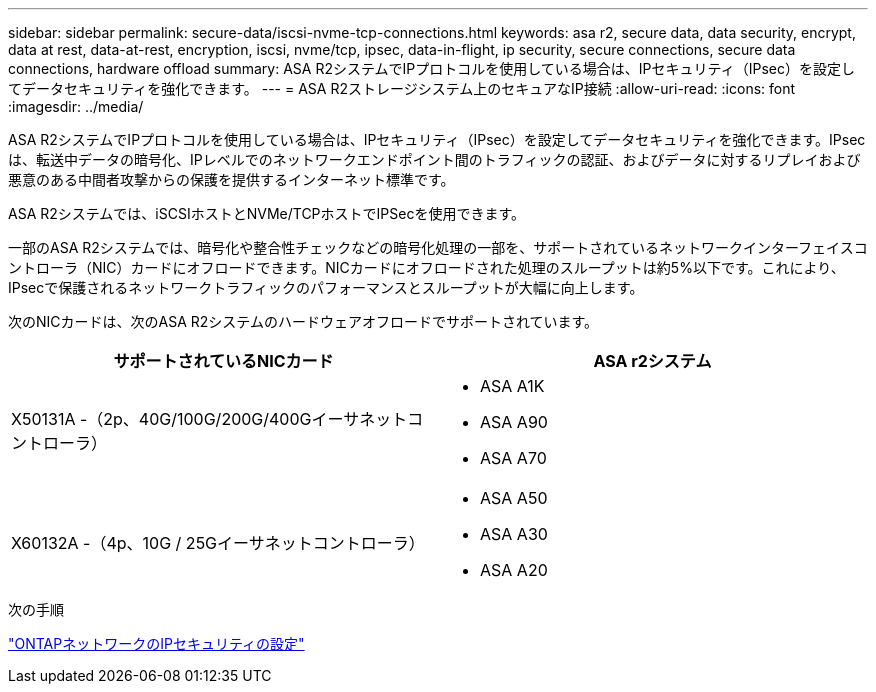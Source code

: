 ---
sidebar: sidebar 
permalink: secure-data/iscsi-nvme-tcp-connections.html 
keywords: asa r2, secure data, data security, encrypt, data at rest, data-at-rest, encryption, iscsi, nvme/tcp, ipsec, data-in-flight, ip security, secure connections, secure data connections, hardware offload 
summary: ASA R2システムでIPプロトコルを使用している場合は、IPセキュリティ（IPsec）を設定してデータセキュリティを強化できます。 
---
= ASA R2ストレージシステム上のセキュアなIP接続
:allow-uri-read: 
:icons: font
:imagesdir: ../media/


[role="lead"]
ASA R2システムでIPプロトコルを使用している場合は、IPセキュリティ（IPsec）を設定してデータセキュリティを強化できます。IPsecは、転送中データの暗号化、IPレベルでのネットワークエンドポイント間のトラフィックの認証、およびデータに対するリプレイおよび悪意のある中間者攻撃からの保護を提供するインターネット標準です。

ASA R2システムでは、iSCSIホストとNVMe/TCPホストでIPSecを使用できます。

一部のASA R2システムでは、暗号化や整合性チェックなどの暗号化処理の一部を、サポートされているネットワークインターフェイスコントローラ（NIC）カードにオフロードできます。NICカードにオフロードされた処理のスループットは約5%以下です。これにより、IPsecで保護されるネットワークトラフィックのパフォーマンスとスループットが大幅に向上します。

次のNICカードは、次のASA R2システムのハードウェアオフロードでサポートされています。

[cols="2"]
|===
| サポートされているNICカード | ASA r2システム 


 a| 
X50131A -（2p、40G/100G/200G/400Gイーサネットコントローラ）
 a| 
* ASA A1K
* ASA A90
* ASA A70




 a| 
X60132A -（4p、10G / 25Gイーサネットコントローラ）
 a| 
* ASA A50
* ASA A30
* ASA A20


|===
.次の手順
link:https://docs.netapp.com/us-en/ontap/networking/ipsec-configure.html["ONTAPネットワークのIPセキュリティの設定"]
